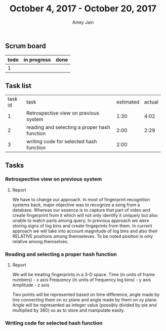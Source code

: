 #+TITLE: October 4, 2017 - October 20, 2017
#+AUTHOR: Amey Jain
#+EMAIL: amey.jain7@gmail.com
** Scrum board
#+BEGIN
| todo | in progress | done |
|------+-------------+------|
| 1    |             |      |
#+END
** Task list
| task id | task                                         | estimated | actual |
|       1 | Retrospective view on previous system        |      1:30 |   4:02 |
|       2 | reading and selecting a proper hash function |      2:00 |   2:29 |
|       3 | writing code for selected hash function      |      2:00 |        |

** Tasks
*** Retrospective view on previous system
    :PROPERTIES:
    :ESTIMATED: 1:30
    :ACTUAL: 4:02
    :END:
    :LOGBOOK:
    CLOCK: [2017-10-06 Fri 19:54]--[2017-10-06 Fri 20:25] =>  0:31
    CLOCK: [2017-10-06 Fri 13:43]--[2017-10-06 Fri 14:02] =>  0:19
    CLOCK: [2017-10-06 Fri 11:47]--[2017-10-06 Fri 13:00] =>  1:13
    CLOCK: [2017-10-06 Fri 08:30]--[2017-10-06 Fri 09:27] =>  0:57
    CLOCK: [2017-10-04 Wed 12:58]--[2017-10-04 Wed 14:00] =>  1:02
    :END:      
**** Report
We have to change our approach. In most of fingerprint recognition systems back, major objective was to recognize a song from a database. Whereas our essence is to capture that part of video and create fingerprint from it which will not only identify it uniquely but also unable to match parts among query. In previous approach we were storing signs of log bins and create fingeprints from them. In current approach we will take into account magnitude of log bins and also their RELATIVE positions among themseleves. To be noted position is only relative among themselves. 

*** Reading and selecting a proper hash function
    :PROPERTIES:
    :CLOSED: [2018-10-09 Mon 08:40]
    :ESTIMATED: 2:00
    :ACTUAL: 2:29
    :END:
    :LOGBOOK:
    CLOCK: [2017-10-09 Mon 08:26]--[2017-10-09 Mon 08:40] =>  0:14
    CLOCK: [2017-10-09 Mon 07:20]--[2017-10-09 Mon 08:00] =>  0:40
    CLOCK: [2017-10-08 Sun 17:33]--[2017-10-08 Sun 18:07] =>  0:34
    CLOCK: [2017-10-08 Sun 16:05]--[2017-10-08 Sun 17:06] =>  1:01
    :END:      
**** Report    
We will be treating fingerprints in a 3-D space. 
Time (in units of frame numbers)            - x axis
Frequency (in units of frequency log bins)  - y axis
Amplitude                                   - z axis

Two points will be represented based on time difference, angle made by line connecting them on xz plane and angle made by them on xy plane. Angle will be represented as integer value (possibly divided by pie and multiplied by 360) so as to store and manipulate easily.
*** Writing code for selected hash function
    :PROPERTIES:
    :CLOSED:
    :ESTIMATED: 2:00
    :ACTUAL: 
    :END:
    :LOGBOOK:
    :END:
